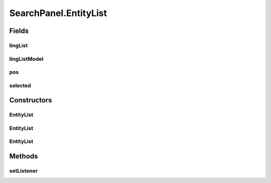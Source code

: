 .. java:import:: edu.berkeley.icsi.metanet.repository LinguisticMetaphor

.. java:import:: edu.berkeley.icsi.metanet.repository MetaNetFactory

.. java:import:: edu.berkeley.icsi.metanet.repository Metaphor

.. java:import:: java.awt BorderLayout

.. java:import:: java.awt Component

.. java:import:: java.awt Dimension

.. java:import:: java.awt.event ActionEvent

.. java:import:: java.awt.event ActionListener

.. java:import:: java.util ArrayList

.. java:import:: java.util Collection

.. java:import:: java.util Collections

.. java:import:: java.util Comparator

.. java:import:: java.util HashMap

.. java:import:: java.util List

.. java:import:: javax.swing Box

.. java:import:: javax.swing BoxLayout

.. java:import:: javax.swing DefaultListModel

.. java:import:: javax.swing JButton

.. java:import:: javax.swing JLabel

.. java:import:: javax.swing JPanel

.. java:import:: javax.swing JScrollPane

.. java:import:: javax.swing JTextField

.. java:import:: javax.swing RowFilter

.. java:import:: javax.swing RowFilter.Entry

.. java:import:: javax.swing.event DocumentEvent

.. java:import:: javax.swing.event DocumentListener

.. java:import:: javax.swing.event ListSelectionEvent

.. java:import:: javax.swing.event ListSelectionListener

.. java:import:: javax.swing.text BadLocationException

.. java:import:: javax.swing.text Document

.. java:import:: org.jdesktop.swingx JXList

.. java:import:: org.protege.owl.codegeneration WrappedIndividual

.. java:import:: org.semanticweb.owlapi.model OWLClass

.. java:import:: org.semanticweb.owlapi.model OWLDataProperty

.. java:import:: org.semanticweb.owlapi.model OWLIndividual

.. java:import:: org.semanticweb.owlapi.model OWLNamedIndividual

.. java:import:: org.semanticweb.owlapi.model OWLOntology

SearchPanel.EntityList
======================

.. java:package:: edu.berkeley.icsi.metanet.lmtocmlinker
   :noindex:

.. java:type::  class EntityList extends JScrollPane
   :outertype: SearchPanel

Fields
------
lingList
^^^^^^^^

.. java:field:: protected JXList lingList
   :outertype: SearchPanel.EntityList

lingListModel
^^^^^^^^^^^^^

.. java:field:: protected DefaultListModel lingListModel
   :outertype: SearchPanel.EntityList

pos
^^^

.. java:field:: protected HashMap<Object, Integer> pos
   :outertype: SearchPanel.EntityList

selected
^^^^^^^^

.. java:field:: protected Object selected
   :outertype: SearchPanel.EntityList

Constructors
------------
EntityList
^^^^^^^^^^

.. java:constructor::  EntityList(EntityLibrary library)
   :outertype: SearchPanel.EntityList

EntityList
^^^^^^^^^^

.. java:constructor::  EntityList(OWLOntology owlModel, EntityLibrary library, String entity)
   :outertype: SearchPanel.EntityList

EntityList
^^^^^^^^^^

.. java:constructor::  EntityList(Collection<? extends LinguisticMetaphor> c)
   :outertype: SearchPanel.EntityList

Methods
-------
setListener
^^^^^^^^^^^

.. java:method:: public void setListener()
   :outertype: SearchPanel.EntityList

